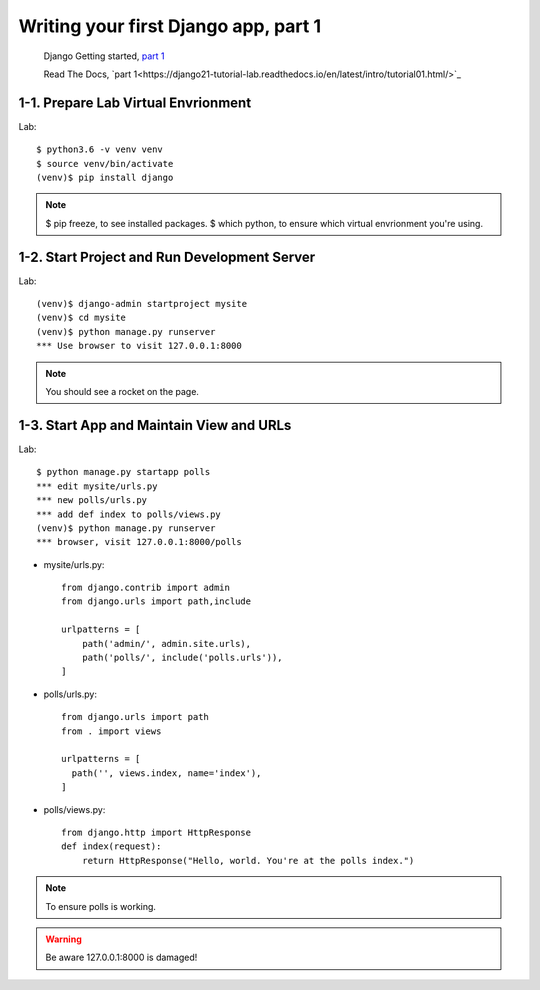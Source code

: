 =====================================
Writing your first Django app, part 1
=====================================

 Django Getting started, `part 1 <https://docs.djangoproject.com/en/2.1/intro/tutorial01/>`_

 Read The Docs, `part 1<https://django21-tutorial-lab.readthedocs.io/en/latest/intro/tutorial01.html/>`_
 
  
1-1. Prepare Lab Virtual Envrionment
==================

Lab::

    $ python3.6 -v venv venv 
    $ source venv/bin/activate 
    (venv)$ pip install django  
    

.. note::
    $ pip freeze, to see installed packages.
    $ which python, to ensure which virtual envrionment you're using. 
    
 
    
1-2. Start Project and Run Development Server
==================

Lab::

    (venv)$ django-admin startproject mysite
    (venv)$ cd mysite
    (venv)$ python manage.py runserver
    *** Use browser to visit 127.0.0.1:8000



.. note::
    You should see a rocket on the page.

.. figure:: _static/img01-01.png
    :align: center



1-3. Start App and Maintain View and URLs
==================

Lab::

    $ python manage.py startapp polls
    *** edit mysite/urls.py    
    *** new polls/urls.py
    *** add def index to polls/views.py
    (venv)$ python manage.py runserver
    *** browser, visit 127.0.0.1:8000/polls
    
    
* mysite/urls.py::
    
    
    from django.contrib import admin
    from django.urls import path,include

    urlpatterns = [
        path('admin/', admin.site.urls),
        path('polls/', include('polls.urls')),
    ]

* polls/urls.py::
    
    
    from django.urls import path
    from . import views

    urlpatterns = [
      path('', views.index, name='index'),
    ]

* polls/views.py::
    

    from django.http import HttpResponse    
    def index(request):
        return HttpResponse("Hello, world. You're at the polls index.")

    

.. note::
    To ensure polls is working.

.. figure:: _static/img1-3_01.png
    :align: center


.. warning::
    Be aware 127.0.0.1:8000 is damaged!
    
.. figure:: _static/img1-3_02.png
    :align: center





